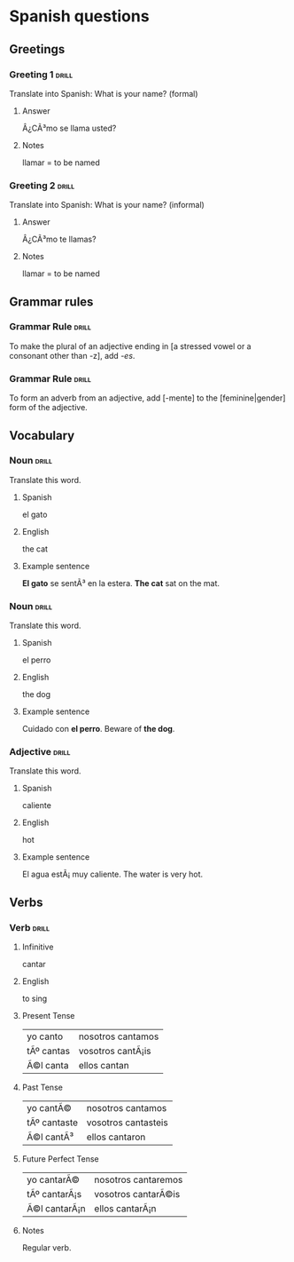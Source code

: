 # -*- mode: org; coding: utf-8 -*-
#+STARTUP: showall

# examples of card definitions for use with org-drill.
# Cards, AKA topics, have the 'drill' tag. Note that the higher-level headings
# in the file do NOT have this tag.

* Spanish questions

** Greetings

# Simple cards. When each card is presented, all subheadings are collapsed, but
# the text under the topic's main heading remains visible.

*** Greeting 1                                       :drill:

Translate into Spanish:
What is your name? (formal)

**** Answer

Â¿CÃ³mo se llama usted?

**** Notes

llamar = to be named

*** Greeting 2                                       :drill:

Translate into Spanish:
What is your name? (informal)

**** Answer

Â¿CÃ³mo te llamas?

**** Notes

llamar = to be named


** Grammar rules

# More simple cards -- here the question and answer are produced purely using
# cloze deletion of test in [square brackets], without the need to hide any
# subtopics (though they WILL still be hidden if present).

# If the text between the brackets contains a `|' character, everything after
# that character is considered to be a `hint', and will remain visible when the
# rest of the clozed text is hidden.

# Set the variable `org-drill-use-visible-cloze-face-p' to `t' if you want 
# cloze-deleted text to be shown in a special face when you are editing org
# mode buffers.

*** Grammar Rule                                     :drill:

To make the plural of an adjective ending in [a stressed vowel or a consonant 
other than -z], add /-es/.

*** Grammar Rule                                     :drill:

To form an adverb from an adjective, add [-mente] to the [feminine|gender] 
form of the adjective.

** Vocabulary

# Examples of 'twosided' cards. These are 'flip cards' where one of the
# first 2 'sides' (subheadings) is presented at random, while all others stay
# hidden. 

# There is another builtin card type called 'multisided'. These are like
# 'twosided' cards, but can have any number of sides. So we could extend the
# examples below by changing their type to multisided and adding a third
# subheading which contains an inline image.


*** Noun                                             :drill:
    :PROPERTIES:
    :DRILL_CARD_TYPE: twosided
    :END:

Translate this word.

**** Spanish

el gato

**** English

the cat

**** Example sentence

*El gato* se sentÃ³ en la estera.
*The cat* sat on the mat.


*** Noun                                             :drill:
    :PROPERTIES:
    :DRILL_CARD_TYPE: twosided
    :END:

Translate this word.

**** Spanish

el perro

**** English

the dog

**** Example sentence

Cuidado con *el perro*. 
Beware of *the dog*.


*** Adjective                                        :drill:
    :PROPERTIES:
    :DRILL_CARD_TYPE: twosided
    :END:

Translate this word.

**** Spanish

caliente

**** English 

hot

**** Example sentence

El agua estÃ¡ muy caliente.
The water is very hot.


** Verbs

# An example of a special card type. The information in "spanish_verb" topics
# can be presented in any of several different ways -- see the function
# `org-drill-present-spanish-verb'.

*** Verb                                             :drill:
    :PROPERTIES:
    :DRILL_CARD_TYPE: spanish_verb
    :END:

**** Infinitive

cantar

**** English

to sing

**** Present Tense

| yo canto  | nosotros cantamos |
| tÃº cantas | vosotros cantÃ¡is  |
| Ã©l canta  | ellos cantan      |

**** Past Tense

| yo cantÃ©    | nosotros cantamos   |
| tÃº cantaste | vosotros cantasteis |
| Ã©l cantÃ³    | ellos cantaron      |

**** Future Perfect Tense

| yo cantarÃ©  | nosotros cantaremos |
| tÃº cantarÃ¡s | vosotros cantarÃ©is  |
| Ã©l cantarÃ¡n | ellos cantarÃ¡n      |


**** Notes

Regular verb.
